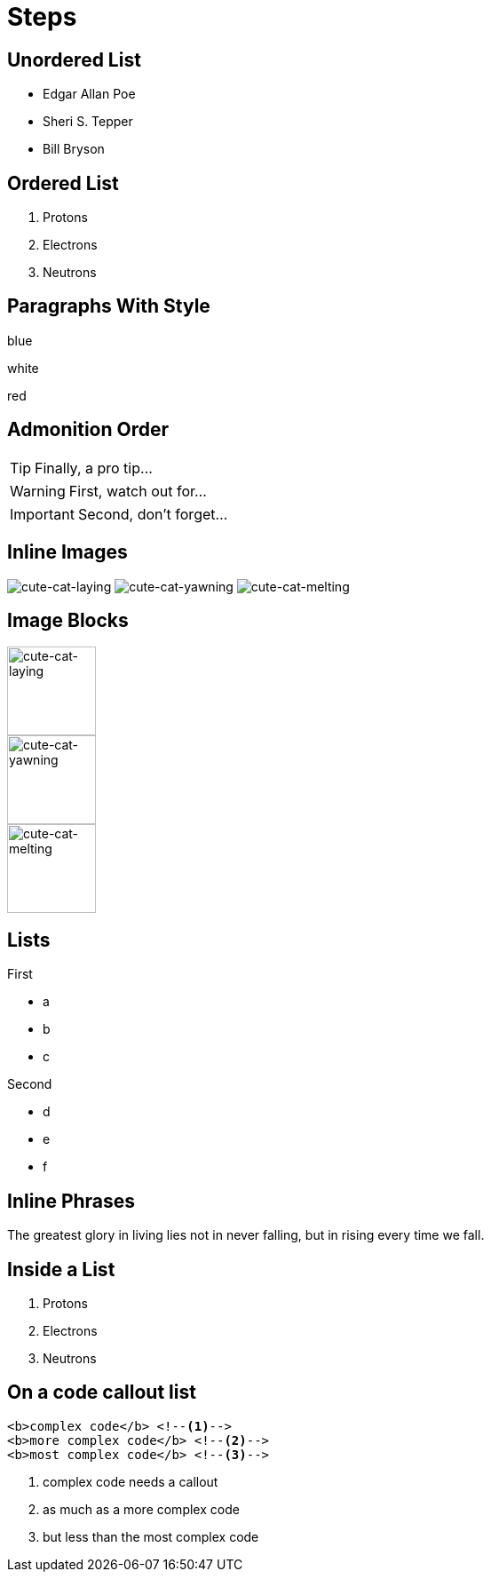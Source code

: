// .steps
// :include: //div[@class="slides"]
// :header_footer:
= Steps
:revealjs_hash: true
:revealjs_autoSlide: 2000

== Unordered List

[%step]
* Edgar Allan Poe
* Sheri S. Tepper
* Bill Bryson

== Ordered List

[%step]
. Protons
. Electrons
. Neutrons

== Paragraphs With Style

[.highlight-blue%step]
blue

[%step]
white

[.highlight-red%step]
red

== Admonition Order

[TIP,step=3]
Finally, a pro tip...

[WARNING,step=1]
First, watch out for...

[IMPORTANT.fade-up,step=2]
Second, don't forget...

== Inline Images
:imagesdir: images

image:cute-cat-1.jpg[cute-cat-laying,step=3]
image:cute-cat-2.jpg[cute-cat-yawning,step=1]
image:cute-cat-3.jpg[cute-cat-melting,step=2]

== Image Blocks

image::cute-cat-1.jpg[cute-cat-laying,height="100px",step=]

image::cute-cat-2.jpg[cute-cat-yawning,height="100px",step=]

image::cute-cat-3.jpg[cute-cat-melting,height="100px",step=]

== Lists

[%step]
--
.First
* a
* b
* c
--

[%step]
--
.Second
[%step]
* d
* e
* f
--

== Inline Phrases

The [.step.highlight-red]#greatest glory in living# lies not in never falling,
but in [.step.highlight-red]#rising every time we fall#.

== Inside a List

. [.step]#Protons#
. [.step]#Electrons#
. [.step]#Neutrons#

== On a code callout list

[source, html]
----
<b>complex code</b> <!--1-->
<b>more complex code</b> <!--2-->
<b>most complex code</b> <!--3-->
----
[%step]
<1> complex code needs a callout
<2> as much as a more complex code
<3> but less than the most complex code
